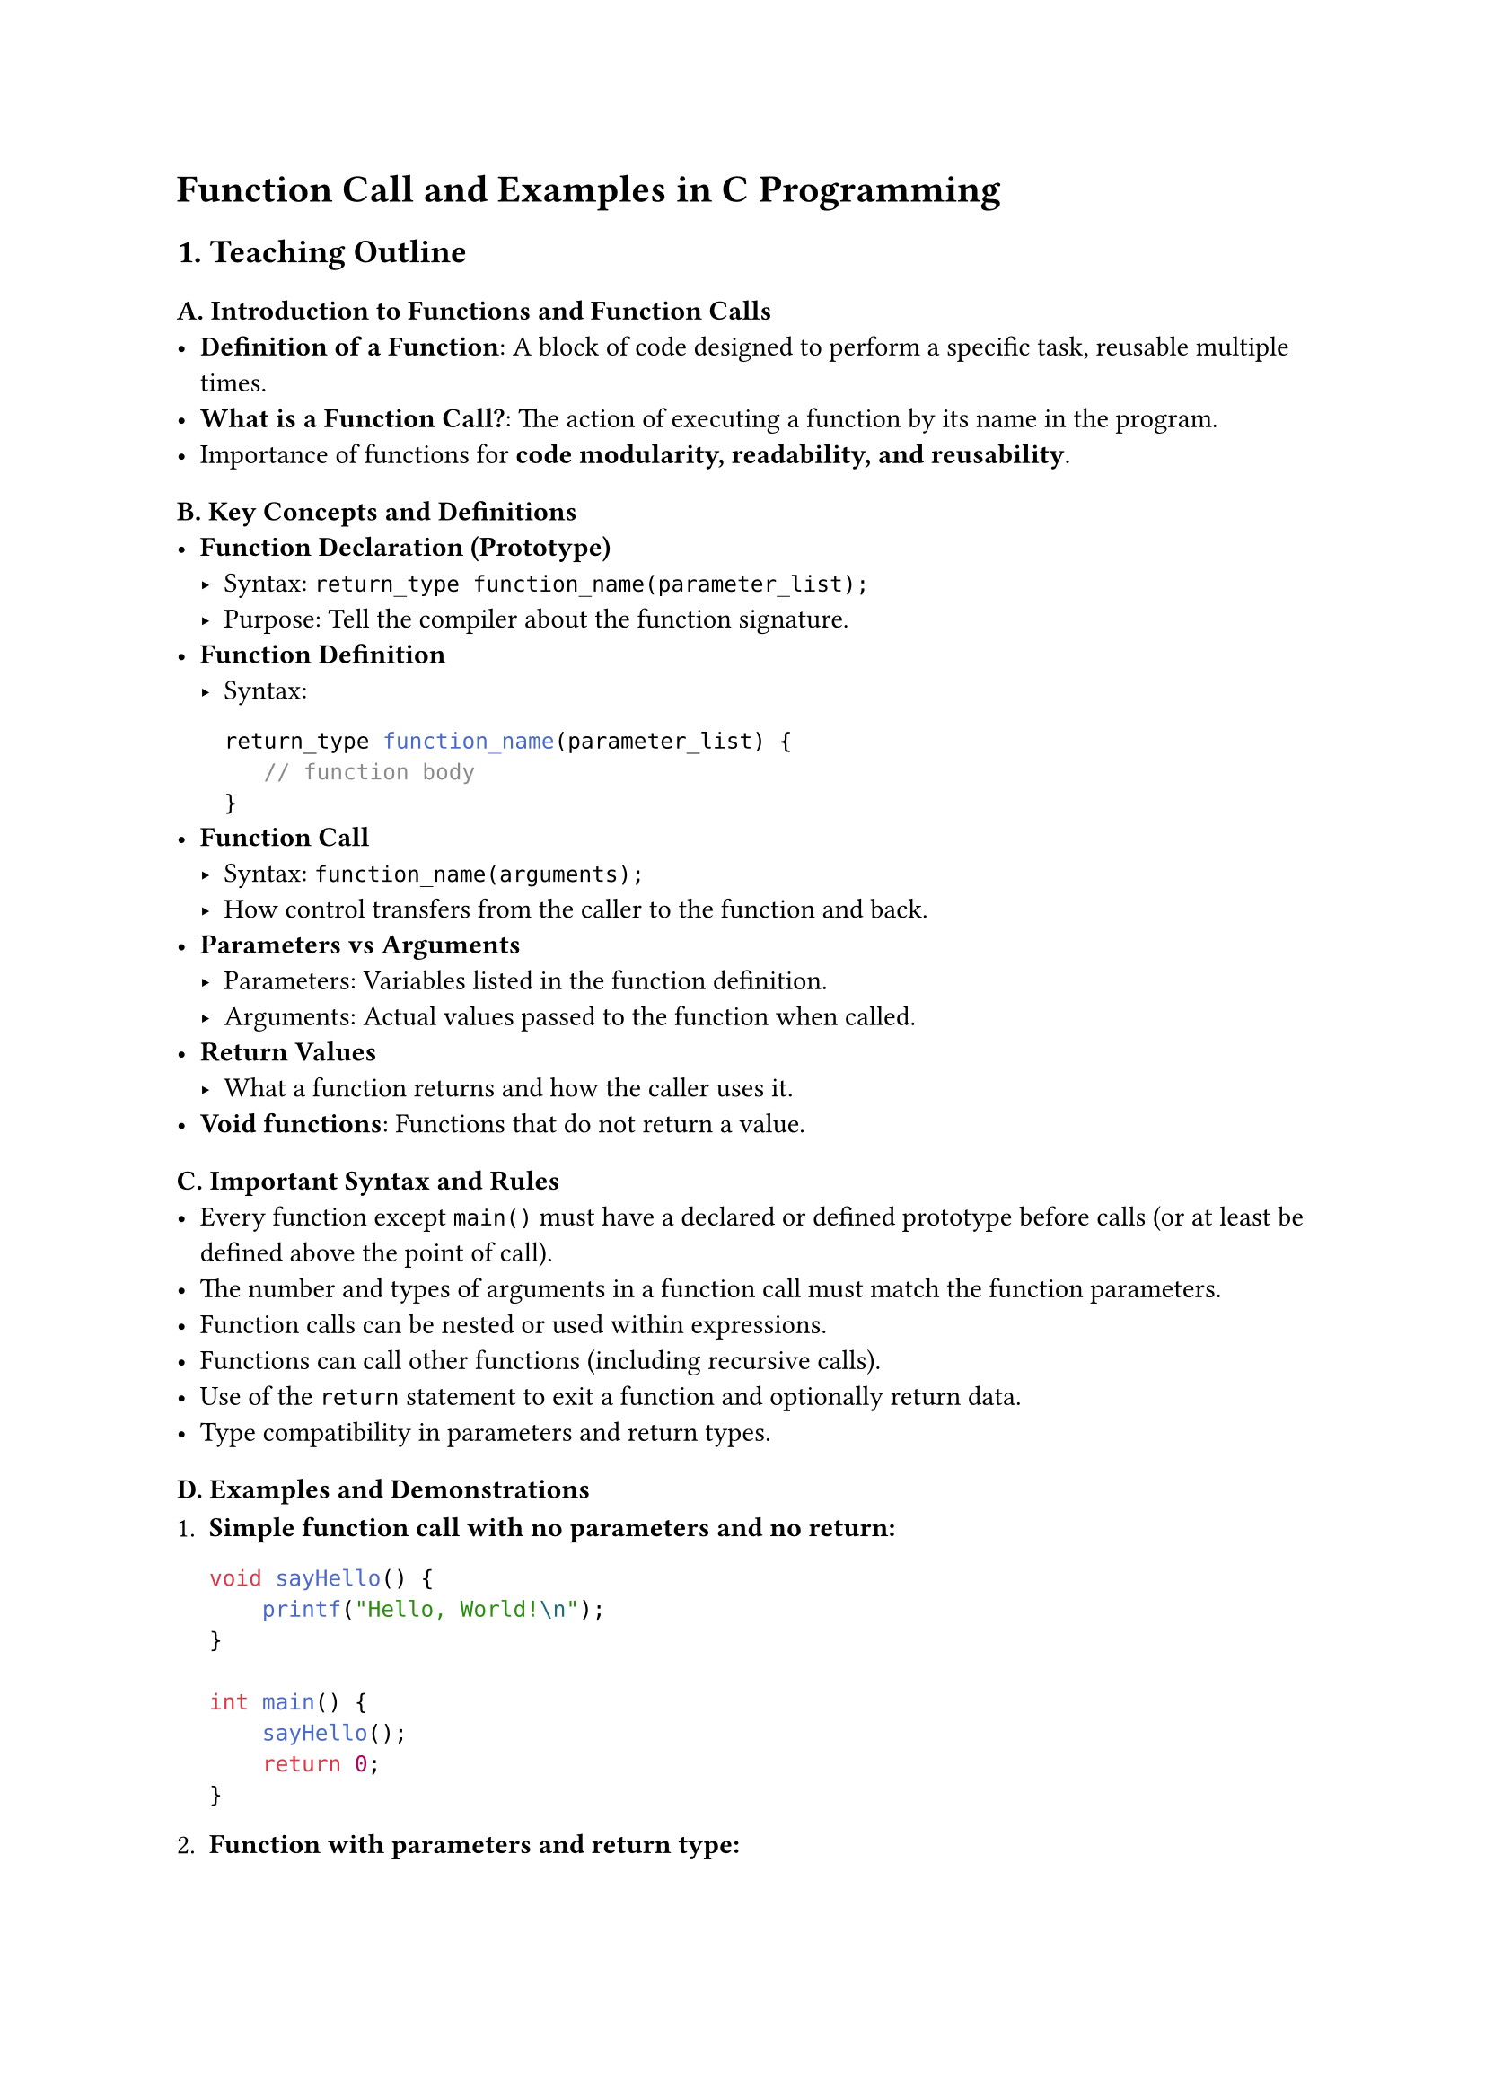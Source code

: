 = Function Call and Examples in C Programming
<teaching-guideline-function-call-and-examples-in-c-programming>

== 1. Teaching Outline
<teaching-outline>
=== A. Introduction to Functions and Function Calls
<a.-introduction-to-functions-and-function-calls>
- #strong[Definition of a Function];: A block of code designed to
  perform a specific task, reusable multiple times.
- #strong[What is a Function Call?];: The action of executing a function
  by its name in the program.
- Importance of functions for #strong[code modularity, readability, and
  reusability];.

=== B. Key Concepts and Definitions
<b.-key-concepts-and-definitions>
- #strong[Function Declaration (Prototype)]
  - Syntax: `return_type function_name(parameter_list);`
  - Purpose: Tell the compiler about the function signature.
- #strong[Function Definition]
  - Syntax:

    ```c
    return_type function_name(parameter_list) {
       // function body
    }
    ```
- #strong[Function Call]
  - Syntax: `function_name(arguments);`
  - How control transfers from the caller to the function and back.
- #strong[Parameters vs Arguments]
  - Parameters: Variables listed in the function definition.
  - Arguments: Actual values passed to the function when called.
- #strong[Return Values]
  - What a function returns and how the caller uses it.
- #strong[Void functions];: Functions that do not return a value.

=== C. Important Syntax and Rules
<c.-important-syntax-and-rules>
- Every function except `main()` must have a declared or defined
  prototype before calls (or at least be defined above the point of
  call).
- The number and types of arguments in a function call must match the
  function parameters.
- Function calls can be nested or used within expressions.
- Functions can call other functions (including recursive calls).
- Use of the `return` statement to exit a function and optionally return
  data.
- Type compatibility in parameters and return types.

=== D. Examples and Demonstrations
<d.-examples-and-demonstrations>
+ #strong[Simple function call with no parameters and no return:]

  ```c
  void sayHello() {
      printf("Hello, World!\n");
  }

  int main() {
      sayHello();
      return 0;
  }
  ```

+ #strong[Function with parameters and return type:]

  ```c
  int add(int a, int b) {
      return a + b;
  }

  int main() {
      int sum = add(5, 3);
      printf("%d\n", sum); // Output: 8
      return 0;
  }
  ```

+ #strong[Function calling another function:]

  ```c
  void printSquare(int x) {
      printf("%d\n", x * x);
  }

  int main() {
      int num = 4;
      printSquare(num);
      return 0;
  }
  ```

+ #strong[Using function prototypes]

=== E. Common Mistakes to Avoid
<e.-common-mistakes-to-avoid>
- Forgetting the semicolon after a function prototype.
- Calling functions before they are declared or defined.
- Mismatch between number/type of arguments and parameters.
- Not using the returned value from a function with a non-void return
  type.
- Not including `return` in functions that require it.
- Using functions without including relevant headers (like `stdio.h` for
  `printf`).
- Confusing parameters and arguments.

=== F. Real-World Applications
<f.-real-world-applications>
- Breaking down complex problems into smaller, manageable functions.
- Modular design in large projects.
- Code reuse: libraries and APIs rely heavily on functions.
- Event-driven programming (e.g., callback functions).
- Mathematical computations, input validation, data processing.



== 2. In-Class Practice Questions
<in-class-practice-questions>
=== Question 1: Basic Function Call
<question-1-basic-function-call>
#strong[Problem];: Write a function `greet` that prints "Welcome to C
programming!" and call it from `main`. \
#strong[Concept tested];: Basic function definition and calling a void
function. \
#strong[Hint];: No input parameters and no return value.



=== Question 2: Function with Parameters and Return Type
<question-2-function-with-parameters-and-return-type>
#strong[Problem];: Define a function `multiply` that takes two integers
and returns their product. Call it in `main` and print the result. \
#strong[Concept tested];: Function parameters, return type, function
call with arguments. \
#strong[Hint];: Use `int multiply(int, int);` prototype.



=== Question 3: Function Prototype Usage
<question-3-function-prototype-usage>
#strong[Problem];: What happens if you call a function before its
declaration/prototype? Modify the program to fix any errors you get by
adding the proper function prototype. \
#strong[Concept tested];: Importance of function prototypes. \
#strong[Hint];: Try calling the function in `main` but define it below
`main`.



=== Question 4: Nested Function Calls
<question-4-nested-function-calls>
#strong[Problem];: Write two functions: \
\- `int square(int x)` returns the square of a number \
\- `int cube(int x)` calls `square` to get `x * x` and multiplies it
again by `x`. \
Call `cube` in `main` and print the result for 3. \
#strong[Concept tested];: Calling functions inside other functions. \
#strong[Hint];: `cube` returns `square(x) * x`.



=== Question 5: Common Mistakes Debugging
<question-5-common-mistakes-debugging>
#strong[Problem];: Given a code snippet with mismatched parameter types
or missing return statements, ask students to identify and fix the
error. Example:

```c
int add(int a, int b) {
    printf("Sum is %d", a + b);
}
int main() {
    int result = add(2, 3);
    printf("%d", result);
    return 0;
}
```

#strong[Concept tested];: Understanding return values and function
signatures. \
#strong[Hint];: `add` should return the sum instead of just printing it.



== 3. Homework Practice Questions
<homework-practice-questions>
=== Question 1: Write and Call a Function to Find Maximum
<question-1-write-and-call-a-function-to-find-maximum>
Write a function `maxOfTwo` that takes two integers and returns the
larger one. Use it inside `main` to find and print the max of 7 and 10.
\
\- #strong[Difficulty];: Basic \
\- #strong[Concept];: Conditional choice inside functions, return
values.



=== Question 2: Function without Return Value and with Parameters
<question-2-function-without-return-value-and-with-parameters>
Create a function `printMessage` that takes a string as a parameter and
prints `"Message: <string>"`. Call this function three times with
different messages. \
\- #strong[Difficulty];: Basic \
\- #strong[Concept];: Passing strings (char arrays) to functions.



=== Question 3: Recursion Simple Example
<question-3-recursion-simple-example>
Define a recursive function `factorial` that computes the factorial of a
non-negative integer n.~Call this function to find factorial of 5 and
print the result. \
\- #strong[Difficulty];: Intermediate \
\- #strong[Concept];: Function calling itself (recursion), return
values.



=== Question 4: Function that Modifies Values using Pointers
<question-4-function-that-modifies-values-using-pointers>
Write a function `swap` that swaps the values of two integers using
pointers. Test this in `main`. \
\- #strong[Difficulty];: Intermediate \
\- #strong[Concept];: Passing pointers, modifying variables inside
functions.



=== Question 5: Conceptual Question on Function Calls
<question-5-conceptual-question-on-function-calls>
Explain what happens internally when a function is called in C. Describe
how parameters are passed and what occurs when the function returns to
the caller. \
\- #strong[Difficulty];: Conceptual \
\- #strong[Concept];: Call stack, parameter passing by value, return
mechanism.



= Notes for the Instructor
<notes-for-the-instructor>
- Use live coding to demonstrate examples, emphasizing how function
  calls transfer control.
- Encourage students to predict output before running code.
- Show stack-like diagrams briefly when explaining calls and returns.
- Use pair programming or small group discussions for debugging
  exercises.
- Reinforce the difference between declaration, definition, and
  invocation.
- Utilize errors from common mistakes as teachable moments.